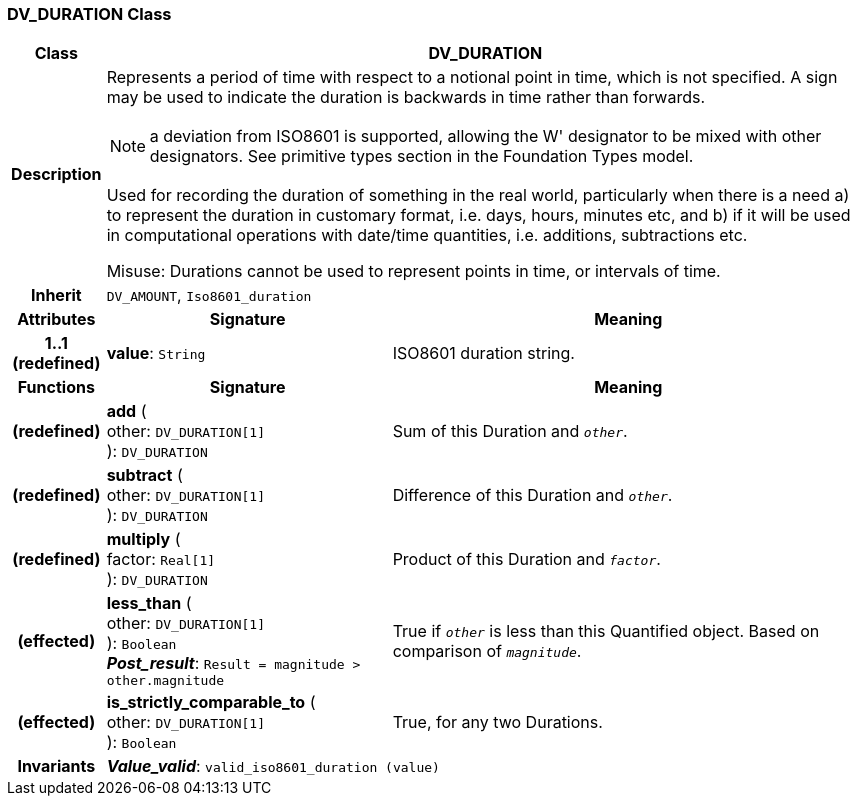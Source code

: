 === DV_DURATION Class

[cols="^1,3,5"]
|===
h|*Class*
2+^h|*DV_DURATION*

h|*Description*
2+a|Represents a period of time with respect to a notional point in time, which is not specified. A sign may be used to indicate the duration is  backwards  in time rather than forwards.

NOTE: a deviation from ISO8601 is supported, allowing the  W' designator to be mixed with other designators. See primitive types section in the Foundation Types model.

Used for recording the duration of something in the real world, particularly when there is a need a) to represent the duration in customary format, i.e. days, hours, minutes etc, and b) if it will be used in computational operations with date/time quantities, i.e. additions, subtractions etc.

Misuse: Durations cannot be used to represent points in time, or intervals of time.

h|*Inherit*
2+|`DV_AMOUNT`, `Iso8601_duration`

h|*Attributes*
^h|*Signature*
^h|*Meaning*

h|*1..1 +
(redefined)*
|*value*: `String`
a|ISO8601 duration string.
h|*Functions*
^h|*Signature*
^h|*Meaning*

h|(redefined)
|*add* ( +
other: `DV_DURATION[1]` +
): `DV_DURATION`
a|Sum of this Duration and `_other_`.

h|(redefined)
|*subtract* ( +
other: `DV_DURATION[1]` +
): `DV_DURATION`
a|Difference of this Duration and `_other_`.

h|(redefined)
|*multiply* ( +
factor: `Real[1]` +
): `DV_DURATION`
a|Product of this Duration and `_factor_`.

h|(effected)
|*less_than* ( +
other: `DV_DURATION[1]` +
): `Boolean` +
*_Post_result_*: `Result = magnitude > other.magnitude`
a|True if `_other_` is less than this Quantified object. Based on comparison of `_magnitude_`.

h|(effected)
|*is_strictly_comparable_to* ( +
other: `DV_DURATION[1]` +
): `Boolean`
a|True, for any two Durations.

h|*Invariants*
2+a|*_Value_valid_*: `valid_iso8601_duration (value)`
|===
